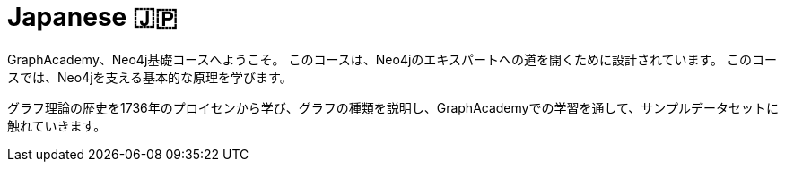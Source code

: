 = Japanese 🇯🇵
:lang: jp
:link: /jp/
:parent: languages
:caption: GraphAcademy、Neo4j基礎コースへようこそ。
:overline:  🇯🇵 🇯🇵 🇯🇵

:level-overline: Learn in Japanese
:level-title: Japanese Courses

GraphAcademy、Neo4j基礎コースへようこそ。
このコースは、Neo4jのエキスパートへの道を開くために設計されています。
このコースでは、Neo4jを支える基本的な原理を学びます。

グラフ理論の歴史を1736年のプロイセンから学び、グラフの種類を説明し、GraphAcademyでの学習を通して、サンプルデータセットに触れていきます。
